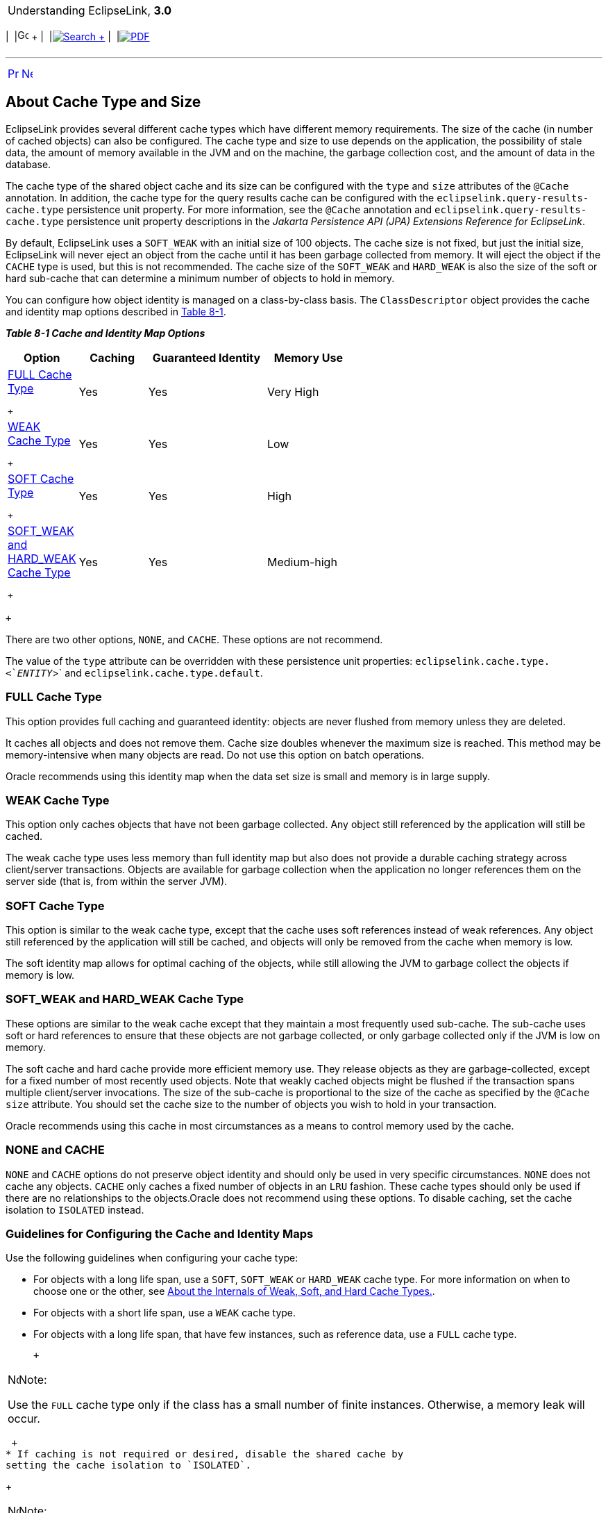 [[cse]][[top]]

[width="100%",cols="<50%,>50%",]
|=======================================================================
a|
Understanding EclipseLink, *3.0* +

 a|
[cols=",^,,^,,^",]
|=======================================================================
|  |image:../../dcommon/images/contents.png[Go To Table Of
Contents,width=16,height=16] + | 
|link:../../[image:../../dcommon/images/search.png[Search] +
] | 
|link:../eclipselink_otlcg.pdf[image:../../dcommon/images/pdf_icon.png[PDF]]
|=======================================================================

|=======================================================================

'''''

[cols="^,^,",]
|=======================================================================
|link:cache001.htm[image:../../dcommon/images/larrow.png[Previous,width=16,height=16]]
|link:cache003.htm[image:../../dcommon/images/rarrow.png[Next,width=16,height=16]]
| 
|=======================================================================

[[CHEFCFEG]][[OTLCG00011]]

About Cache Type and Size
-------------------------

EclipseLink provides several different cache types which have different
memory requirements. The size of the cache (in number of cached objects)
can also be configured. The cache type and size to use depends on the
application, the possibility of stale data, the amount of memory
available in the JVM and on the machine, the garbage collection cost,
and the amount of data in the database.

The cache type of the shared object cache and its size can be configured
with the `type` and `size` attributes of the `@Cache` annotation. In
addition, the cache type for the query results cache can be configured
with the `eclipselink.query-results-cache.type` persistence unit
property. For more information, see the `@Cache` annotation and
`eclipselink.query-results-cache.type` persistence unit property
descriptions in the _Jakarta Persistence API (JPA) Extensions Reference
for EclipseLink_.

By default, EclipseLink uses a `SOFT_WEAK` with an initial size of 100
objects. The cache size is not fixed, but just the initial size,
EclipseLink will never eject an object from the cache until it has been
garbage collected from memory. It will eject the object if the `CACHE`
type is used, but this is not recommended. The cache size of the
`SOFT_WEAK` and `HARD_WEAK` is also the size of the soft or hard
sub-cache that can determine a minimum number of objects to hold in
memory.

You can configure how object identity is managed on a class-by-class
basis. The `ClassDescriptor` object provides the cache and identity map
options described in link:#CHEJBDHH[Table 8-1].

[[OTLCG93799]][[sthref59]][[CHEJBDHH]]

*_Table 8-1 Cache and Identity Map Options_*

[width="58%",cols="<1%,<24%,<44%,<31%",options="header",]
|========================================================
|*Option* |*Caching* |*Guaranteed Identity* |*Memory Use*
a|
link:#CHEHGEEB[FULL Cache Type]

 +

 |Yes |Yes |Very High
a|
link:#CHEGIBAC[WEAK Cache Type]

 +

 |Yes |Yes |Low
a|
link:#CACHBJGE[SOFT Cache Type]

 +

 |Yes |Yes |High
a|
link:#CHEJDCBH[SOFT_WEAK and HARD_WEAK Cache Type]

 +

 |Yes |Yes |Medium-high
|========================================================

 +

There are two other options, `NONE`, and `CACHE`. These options are not
recommend.

The value of the `type` attribute can be overridden with these
persistence unit properties: `eclipselink.cache.type.<`__ENTITY__`>` and
`eclipselink.cache.type.default`.

[[CHEHGEEB]][[OTLCG00180]]

FULL Cache Type
~~~~~~~~~~~~~~~

This option provides full caching and guaranteed identity: objects are
never flushed from memory unless they are deleted.

It caches all objects and does not remove them. Cache size doubles
whenever the maximum size is reached. This method may be
memory-intensive when many objects are read. Do not use this option on
batch operations.

Oracle recommends using this identity map when the data set size is
small and memory is in large supply.

[[CHEGIBAC]][[OTLCG00181]]

WEAK Cache Type
~~~~~~~~~~~~~~~

This option only caches objects that have not been garbage collected.
Any object still referenced by the application will still be cached.

The weak cache type uses less memory than full identity map but also
does not provide a durable caching strategy across client/server
transactions. Objects are available for garbage collection when the
application no longer references them on the server side (that is, from
within the server JVM).

[[CACHBJGE]][[OTLCG93800]]

SOFT Cache Type
~~~~~~~~~~~~~~~

This option is similar to the weak cache type, except that the cache
uses soft references instead of weak references. Any object still
referenced by the application will still be cached, and objects will
only be removed from the cache when memory is low.

The soft identity map allows for optimal caching of the objects, while
still allowing the JVM to garbage collect the objects if memory is low.

[[CHEJDCBH]][[OTLCG00182]]

SOFT_WEAK and HARD_WEAK Cache Type
~~~~~~~~~~~~~~~~~~~~~~~~~~~~~~~~~~

These options are similar to the weak cache except that they maintain a
most frequently used sub-cache. The sub-cache uses soft or hard
references to ensure that these objects are not garbage collected, or
only garbage collected only if the JVM is low on memory.

The soft cache and hard cache provide more efficient memory use. They
release objects as they are garbage-collected, except for a fixed number
of most recently used objects. Note that weakly cached objects might be
flushed if the transaction spans multiple client/server invocations. The
size of the sub-cache is proportional to the size of the cache as
specified by the `@Cache` `size` attribute. You should set the cache
size to the number of objects you wish to hold in your transaction.

Oracle recommends using this cache in most circumstances as a means to
control memory used by the cache.

[[CHEEBFCI]][[OTLCG00183]]

NONE and CACHE
~~~~~~~~~~~~~~

`NONE` and `CACHE` options do not preserve object identity and should
only be used in very specific circumstances. `NONE` does not cache any
objects. `CACHE` only caches a fixed number of objects in an `LRU`
fashion. These cache types should only be used if there are no
relationships to the objects.Oracle does not recommend using these
options. To disable caching, set the cache isolation to `ISOLATED`
instead.

[[OTLCG94332]]

[[sthref60]]

Guidelines for Configuring the Cache and Identity Maps
~~~~~~~~~~~~~~~~~~~~~~~~~~~~~~~~~~~~~~~~~~~~~~~~~~~~~~

Use the following guidelines when configuring your cache type:

* For objects with a long life span, use a `SOFT`, `SOFT_WEAK` or
`HARD_WEAK` cache type. For more information on when to choose one or
the other, see link:#CDEJFBEH[About the Internals of Weak, Soft, and
Hard Cache Types.].
* For objects with a short life span, use a `WEAK` cache type.
* For objects with a long life span, that have few instances, such as
reference data, use a `FULL` cache type.
+
 +

[width="100%",cols="<100%",]
|=======================================================================
a|
image:../../dcommon/images/note_icon.png[Note,width=16,height=16]Note:

Use the `FULL` cache type only if the class has a small number of finite
instances. Otherwise, a memory leak will occur.

|=======================================================================

 +
* If caching is not required or desired, disable the shared cache by
setting the cache isolation to `ISOLATED`.
+
 +

[width="100%",cols="<100%",]
|=====================================================================
a|
image:../../dcommon/images/note_icon.png[Note,width=16,height=16]Note:

Oracle does not recommend the use of `CACHE` and `NONE` cache types.

|=====================================================================

 +

See link:#CDEJFBEH[About the Internals of Weak, Soft, and Hard Cache
Types.]

[[CDEJFBEH]][[OTLCG94333]]

About the Internals of Weak, Soft, and Hard Cache Types
^^^^^^^^^^^^^^^^^^^^^^^^^^^^^^^^^^^^^^^^^^^^^^^^^^^^^^^

The `WEAK` and `SOFT` cache types use JVM weak and soft references to
ensure that any object referenced by the application is held in the
cache. Once the application releases its reference to the object, the
JVM is free to garbage collection the objects. When a weak or a soft
reference is garbage collected is determined by the JVM. In general,
expect a weak reference to be garbage collected with each JVM
garbage-collection operation.

The `SOFT_WEAK` and `HARD_WEAK` cache types contain the following two
caches:

* Reference cache: implemented as a `LinkedList` that contains soft or
hard references, respectively.
* Weak cache: implemented as a `Map` that contains weak references.

When you create a `SOFT_WEAK` or `HARD_WEAK` cache with a specified
size, the reference cache `LinkedList` is exactly this size. The weak
cache `Map` has the size as its initial size: the weak cache will grow
when more objects than the specified size are read in. Because
EclipseLink does not control garbage collection, the JVM can reap the
weakly held objects whenever it sees fit.

Because the reference cache is implemented as a `LinkedList`, new
objects are added to the end of the list. Because of this, it is by
nature a least recently used (LRU) cache: fixed size, object at the top
of the list is deleted, provided the maximum size has been reached.

The `SOFT_WEAK` and `HARD_WEAK` are essentially the same type of cache.
The `HARD_WEAK` was constructed to work around an issue with some JVMs.

If your application reaches a low system memory condition frequently
enough, or if your platform's JVM treats weak and soft references the
same, the objects in the reference cache may be garbage-collected so
often that you will not benefit from the performance improvement
provided by it. If this is the case, Oracle recommends that you use the
`HARD_WEAK`. It is identical to the `SOFT_WEAK` except that it uses hard
references in the reference cache. This guarantees that your application
will benefit from the performance improvement provided by it.

When an object in a `HARD_WEAK` or `SOFT_WEAK` is pushed out of the
reference cache, it gets put in the weak cache. Although it is still
cached, EclipseLink cannot guarantee that it will be there for any
length of time because the JVM can decide to garbage-collect weak
references at anytime.

'''''

[width="66%",cols="50%,^,>50%",]
|=======================================================================
a|
[width="96%",cols=",^50%,^50%",]
|=======================================================================
| 
|link:cache001.htm[image:../../dcommon/images/larrow.png[Previous,width=16,height=16]]
|link:cache003.htm[image:../../dcommon/images/rarrow.png[Next,width=16,height=16]]
|=======================================================================


|http://www.eclipse.org/eclipselink/[image:../../dcommon/images/ellogo.png[EclipseLink,width=150]] +
a|
[cols=",^,,^,,^",]
|=======================================================================
|  |image:../../dcommon/images/contents.png[Go To Table Of
Contents,width=16,height=16] + | 
|link:../../[image:../../dcommon/images/search.png[Search] +
] | 
|link:../eclipselink_otlcg.pdf[image:../../dcommon/images/pdf_icon.png[PDF]]
|=======================================================================

|=======================================================================

[[copyright]]
Copyright © 2012 by The Eclipse Foundation under the
http://www.eclipse.org/org/documents/epl-v10.php[Eclipse Public License
(EPL)] +
